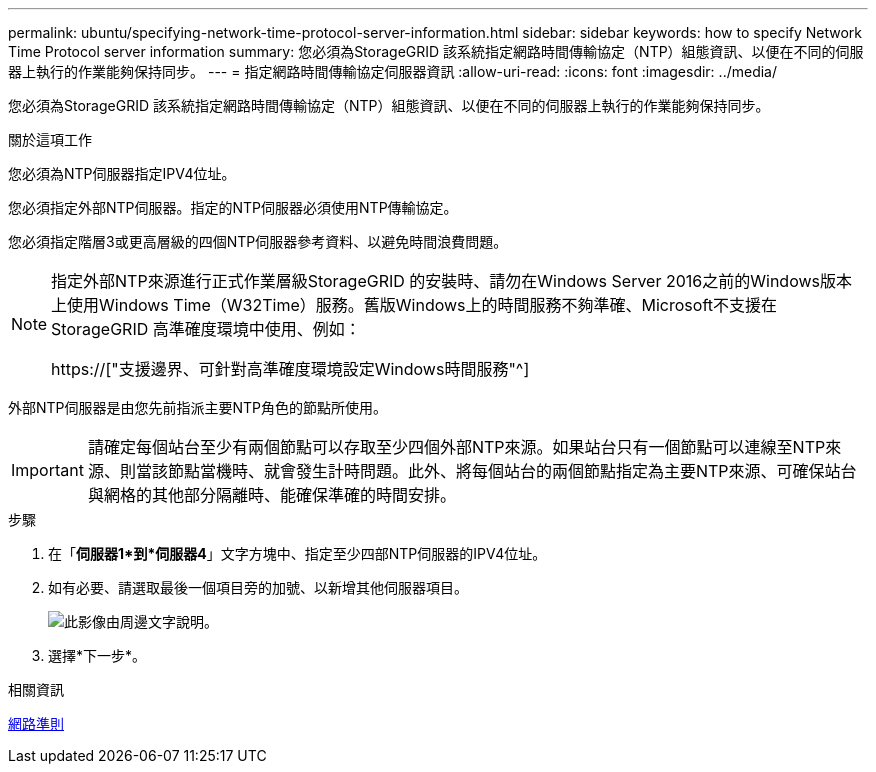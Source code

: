 ---
permalink: ubuntu/specifying-network-time-protocol-server-information.html 
sidebar: sidebar 
keywords: how to specify Network Time Protocol server information 
summary: 您必須為StorageGRID 該系統指定網路時間傳輸協定（NTP）組態資訊、以便在不同的伺服器上執行的作業能夠保持同步。 
---
= 指定網路時間傳輸協定伺服器資訊
:allow-uri-read: 
:icons: font
:imagesdir: ../media/


[role="lead"]
您必須為StorageGRID 該系統指定網路時間傳輸協定（NTP）組態資訊、以便在不同的伺服器上執行的作業能夠保持同步。

.關於這項工作
您必須為NTP伺服器指定IPV4位址。

您必須指定外部NTP伺服器。指定的NTP伺服器必須使用NTP傳輸協定。

您必須指定階層3或更高層級的四個NTP伺服器參考資料、以避免時間浪費問題。

[NOTE]
====
指定外部NTP來源進行正式作業層級StorageGRID 的安裝時、請勿在Windows Server 2016之前的Windows版本上使用Windows Time（W32Time）服務。舊版Windows上的時間服務不夠準確、Microsoft不支援在StorageGRID 高準確度環境中使用、例如：

https://["支援邊界、可針對高準確度環境設定Windows時間服務"^]

====
外部NTP伺服器是由您先前指派主要NTP角色的節點所使用。


IMPORTANT: 請確定每個站台至少有兩個節點可以存取至少四個外部NTP來源。如果站台只有一個節點可以連線至NTP來源、則當該節點當機時、就會發生計時問題。此外、將每個站台的兩個節點指定為主要NTP來源、可確保站台與網格的其他部分隔離時、能確保準確的時間安排。

.步驟
. 在「*伺服器1*到*伺服器4*」文字方塊中、指定至少四部NTP伺服器的IPV4位址。
. 如有必要、請選取最後一個項目旁的加號、以新增其他伺服器項目。
+
image::../media/8_gmi_installer_ntp_page.gif[此影像由周邊文字說明。]

. 選擇*下一步*。


.相關資訊
xref:../network/index.adoc[網路準則]
